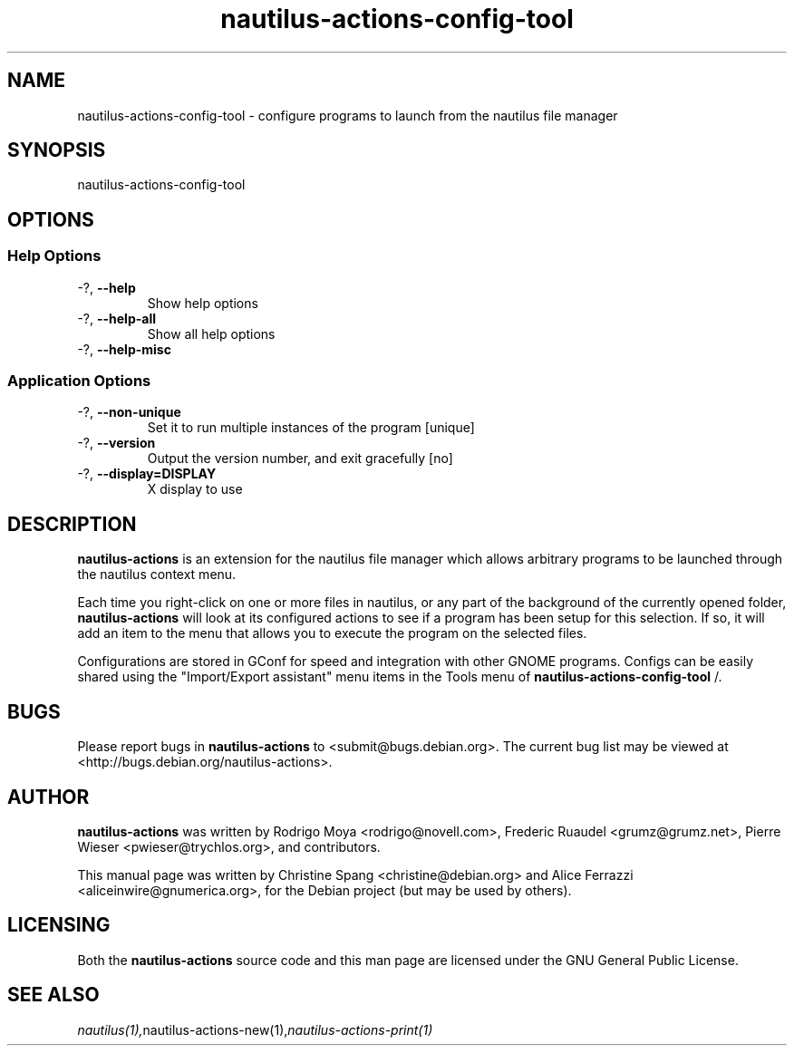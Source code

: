 .\" This manpage is copyright (C) 2005-2009 Christine Spang.
.\" This manpage is copyright (C) 2011 Alice Ferrazzi.
.\"
.\" This is free software; you may redistribute it and/or modify
.\" it under the terms of the GNU General Public License as
.\" published by the Free Software Foundation; either version 2,
.\" or (at your option) any later version.
.\"
.\" This is distributed in the hope that it will be useful, but
.\" WITHOUT ANY WARRANTY; without even the implied warranty of
.\" MERCHANTABILITY or FITNESS FOR A PARTICULAR PURPOSE.  See the
.\" GNU General Public License for more details.
.\"
.\" You should have received a copy of the GNU General Public License
.\" along with the Debian GNU/Linux system; if not, write to the Free
.\" Software Foundation, Inc., 59 Temple Place, Suite 330, Boston, MA
.\" 02111-1307 USA
.\"
.TH nautilus-actions-config-tool 1 "2011-11-05" "Debian GNU/Linux"
.SH NAME
nautilus-actions-config-tool \- configure programs to launch from the nautilus file manager
.SH SYNOPSIS
nautilus-actions-config-tool
.SH OPTIONS
.SS Help Options
.TP
\-?, \fB\-\-help\fR
Show help options
.TP
\-?, \fB\-\-help\-all\fR
Show all help options
.TP
\-?, \fB\-\-help\-misc\fR
.SS Application Options
.TP
\-?, \fB\-\-non\-unique\fR
Set it to run multiple instances of the program [unique]
.TP
\-?, \fB\-\-version\fR
Output the version number, and exit gracefully [no]
.TP
\-?, \fB\-\-display=DISPLAY\fR
X display to use

.SH DESCRIPTION
.B nautilus-actions
is an extension for the nautilus file manager which allows
arbitrary programs to be launched through the nautilus context menu.
.PP
Each time you right-click on one or more files in nautilus, or
any part of the background of the currently opened folder,
.B nautilus-actions
will look at its configured actions to see if a program has been
setup for this selection. If so, it will add an item to the menu
that allows you to execute the program on the selected files.
.PP
Configurations are stored in GConf for speed and integration with
other GNOME programs. Configs can be easily shared using the
"Import/Export assistant" menu items in the Tools menu of
.B nautilus-actions-config-tool
/.
.SH BUGS
Please report bugs in
.B nautilus-actions
to <submit@bugs.debian.org>. The current bug list may be viewed at
<http://bugs.debian.org/nautilus-actions>.
.SH AUTHOR
.B nautilus-actions
was written by Rodrigo Moya <rodrigo@novell.com>, Frederic Ruaudel
<grumz@grumz.net>, Pierre Wieser <pwieser@trychlos.org>, and contributors.
.PP
This manual page was written by Christine Spang <christine@debian.org> and Alice Ferrazzi <aliceinwire@gnumerica.org>,
for the Debian project (but may be used by others).
.SH LICENSING
Both the
.B nautilus-actions
source code and this man page are licensed under the GNU General Public
License.
.SH SEE ALSO
.IR  nautilus(1), nautilus-actions-new(1), nautilus-actions-print(1)
